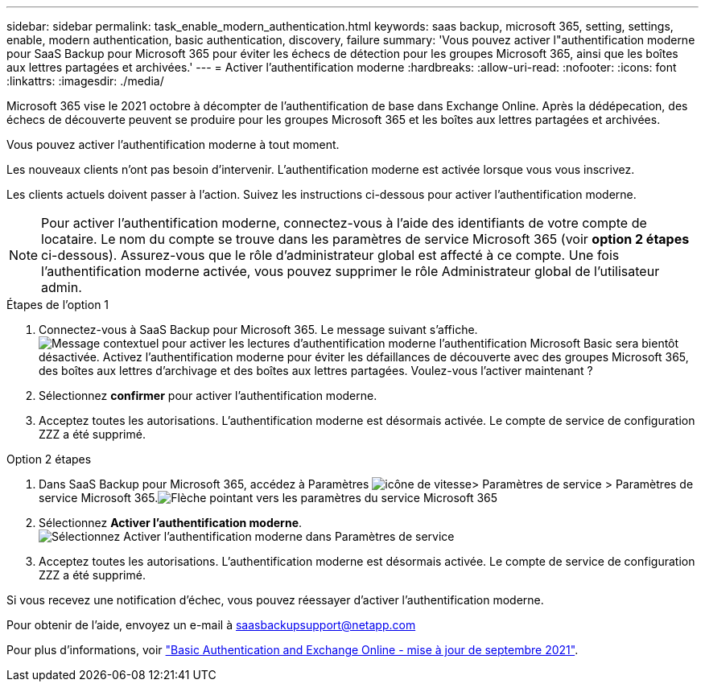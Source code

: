 ---
sidebar: sidebar 
permalink: task_enable_modern_authentication.html 
keywords: saas backup, microsoft 365, setting, settings, enable, modern authentication, basic authentication, discovery, failure 
summary: 'Vous pouvez activer l"authentification moderne pour SaaS Backup pour Microsoft 365 pour éviter les échecs de détection pour les groupes Microsoft 365, ainsi que les boîtes aux lettres partagées et archivées.' 
---
= Activer l'authentification moderne
:hardbreaks:
:allow-uri-read: 
:nofooter: 
:icons: font
:linkattrs: 
:imagesdir: ./media/


[role="lead"]
Microsoft 365 vise le 2021 octobre à décompter de l'authentification de base dans Exchange Online. Après la dédépecation, des échecs de découverte peuvent se produire pour les groupes Microsoft 365 et les boîtes aux lettres partagées et archivées.

Vous pouvez activer l'authentification moderne à tout moment.

Les nouveaux clients n'ont pas besoin d'intervenir. L'authentification moderne est activée lorsque vous vous inscrivez.

Les clients actuels doivent passer à l'action. Suivez les instructions ci-dessous pour activer l'authentification moderne.


NOTE: Pour activer l'authentification moderne, connectez-vous à l'aide des identifiants de votre compte de locataire. Le nom du compte se trouve dans les paramètres de service Microsoft 365 (voir *option 2 étapes* ci-dessous). Assurez-vous que le rôle d'administrateur global est affecté à ce compte. Une fois l'authentification moderne activée, vous pouvez supprimer le rôle Administrateur global de l'utilisateur admin.

.Étapes de l'option 1
. Connectez-vous à SaaS Backup pour Microsoft 365. Le message suivant s'affiche.image:enable_mod_auth_pop-up.png["Message contextuel pour activer les lectures d'authentification moderne l'authentification Microsoft Basic sera bientôt désactivée. Activez l'authentification moderne pour éviter les défaillances de découverte avec des groupes Microsoft 365, des boîtes aux lettres d'archivage et des boîtes aux lettres partagées. Voulez-vous l'activer maintenant ?"]
. Sélectionnez *confirmer* pour activer l'authentification moderne.
. Acceptez toutes les autorisations. L'authentification moderne est désormais activée. Le compte de service de configuration ZZZ a été supprimé.


.Option 2 étapes
. Dans SaaS Backup pour Microsoft 365, accédez à Paramètres image:settings_icon.png["icône de vitesse"]> Paramètres de service > Paramètres de service Microsoft 365.image:microsoft365_service_settings.png["Flèche pointant vers les paramètres du service Microsoft 365"]
. Sélectionnez *Activer l'authentification moderne*.image:enable_mod_auth_service_settings_button.png["Sélectionnez Activer l'authentification moderne dans Paramètres de service"]
. Acceptez toutes les autorisations. L'authentification moderne est désormais activée. Le compte de service de configuration ZZZ a été supprimé.


Si vous recevez une notification d'échec, vous pouvez réessayer d'activer l'authentification moderne.

Pour obtenir de l'aide, envoyez un e-mail à saasbackupsupport@netapp.com

Pour plus d'informations, voir link:https://techcommunity.microsoft.com/t5/exchange-team-blog/basic-authentication-and-exchange-online-september-2021-update/ba-p/2772210["Basic Authentication and Exchange Online - mise à jour de septembre 2021"].
